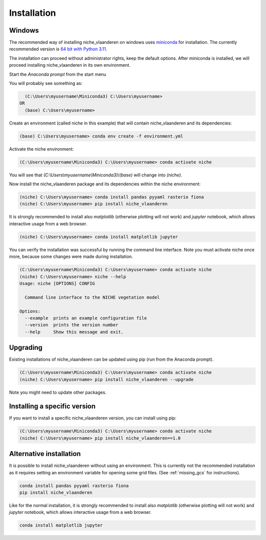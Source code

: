 ############
Installation
############

Windows
=======

The recommended way of installing niche_vlaanderen on windows uses miniconda_ for installation.
The currently recommended version is `64 bit with Python 3.11`__.

__ https://repo.anaconda.com/miniconda/Miniconda3-py311_24.7.1-0-Windows-x86_64.exe
.. _Miniconda: https://docs.anaconda.com/miniconda/

The installation can proceed without administrator rights, keep the default options. After miniconda is installed,
we will proceed installing niche_vlaanderen in its own environment.

Start the `Anaconda prompt` from the start menu

You will probably see something as:

.. code-block:: shell

    (C:\Users\myusername\Miniconda3) C:\Users\myusername> 
  OR
    (base) C:\Users\myusername> 

Create an environment (called niche in this example) that will contain niche_vlaanderen and its dependencies:

.. code-block:: shell

    (base) C:\Users\myusername> conda env create -f environment.yml

Activate the niche environment:

.. code-block:: shell

    (C:\Users\myusername\Miniconda3) C:\Users\myusername> conda activate niche

You will see that `(C:\\Users\\myusername\\Miniconda3)`/`(base)` will change into `(niche)`.

Now install the niche_vlaanderen package and its dependencies within the niche environment:

.. code-block:: shell

    (niche) C:\Users\myusername> conda install pandas pyyaml rasterio fiona
    (niche) C:\Users\myusername> pip install niche_vlaanderen

It is strongly recommended to install also `matplotlib` (otherwise plotting
will not work) and `jupyter` notebook, which allows interactive usage from a web browser.

.. code-block:: shell

    (niche) C:\Users\myusername> conda install matplotlib jupyter

You can verify the installation was successful by running the command line interface.
Note you must activate niche once more, because some changes were made during
installation.

.. code-block:: shell

    (C:\Users\myusername\Miniconda3) C:\Users\myusername> conda activate niche
    (niche) C:\Users\myusername> niche --help
    Usage: niche [OPTIONS] CONFIG

      Command line interface to the NICHE vegetation model

    Options:
      --example  prints an example configuration file
      --version  prints the version number
      --help     Show this message and exit.

Upgrading
=========

Existing installations of niche_vlaanderen can be updated using pip (run
from the Anaconda prompt).

.. code-block:: shell

    (C:\Users\myusername\Miniconda3) C:\Users\myusername> conda activate niche
    (niche) C:\Users\myusername> pip install niche_vlaanderen --upgrade
    
Note you might need to update other packages.

Installing a specific version
=============================

If you want to install a specific niche_vlaanderen version, you can install using pip:

.. code-block:: shell

    (C:\Users\myusername\Miniconda3) C:\Users\myusername> conda activate niche
    (niche) C:\Users\myusername> pip install niche_vlaanderen==1.0

Alternative installation
========================
It is possible to install niche_vlaanderen without using an environment. This is currently not
the recommended installation as it requires setting an environment variable for
opening some grid files. (See :ref:`missing_gcs` for instructions).

.. code-block:: shell

    conda install pandas pyyaml rasterio fiona
    pip install niche_vlaanderen

Like for the normal installation, it is strongly recommended to install also `matplotlib` (otherwise plotting
will not work) and `jupyter` notebook, which allows interactive usage from a web browser.

.. code-block:: shell

    conda install matplotlib jupyter


